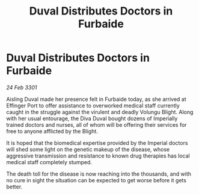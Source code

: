:PROPERTIES:
:ID:       068d291d-de03-4ba6-92aa-1781aee2edcb
:END:
#+title: Duval Distributes Doctors in Furbaide
#+filetags: :galnet:

* Duval Distributes Doctors in Furbaide

/24 Feb 3301/

Aisling Duval made her presence felt in Furbaide today, as she arrived at Effinger Port to offer assistance to overworked medical staff currently caught in the struggle against the virulent and deadly Volungu Blight. Along with her usual entourage, the Diva Duval bought dozens of Imperially trained doctors and nurses, all of whom will be offering their services for free to anyone afflicted by the Blight. 

It is hoped that the biomedical expertise provided by the Imperial doctors will shed some light on the genetic makeup of the disease, whose aggressive transmission and resistance to known drug therapies has local medical staff completely stumped. 

The death toll for the disease is now reaching into the thousands, and with no cure in sight the situation can be expected to get worse before it gets better.
